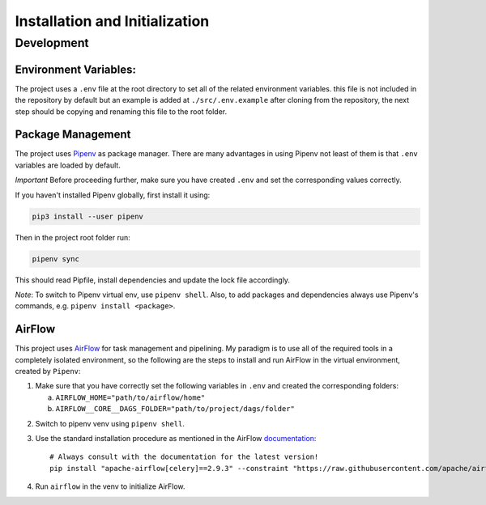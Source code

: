 Installation and Initialization
===============================

Development
-----------

Environment Variables:
++++++++++++++++++++++

The project uses a ``.env`` file at the root directory to set all of the related
environment variables. this file is not included in the repository by default
but an example is added at ``./src/.env.example`` after cloning from the
repository, the next step should be copying and renaming this file to the root
folder.


Package Management
++++++++++++++++++

The project uses `Pipenv <https://pipenv.pypa.io/en/latest/>`_ as package manager. There are many
advantages in using Pipenv not least of them is that ``.env`` variables are loaded by default.

*Important* Before proceeding further, make sure you have created ``.env`` and set the corresponding
values correctly.

If you haven't installed Pipenv globally, first install it using:

.. code-block:: bash

    pip3 install --user pipenv

Then in the project root folder run:

.. code-block:: bash

    pipenv sync

This should read Pipfile, install dependencies and update the lock file accordingly.

*Note*: To switch to Pipenv virtual env, use ``pipenv shell``. 
Also, to add packages and dependencies always use Pipenv's commands, e.g. ``pipenv install <package>``.


AirFlow
+++++++

This project uses `AirFlow <https://airflow.apache.org/>`_ for task management and pipelining. My paradigm is to use all of the required
tools in a completely isolated environment, so the following are the steps to install and run AirFlow
in the virtual environment, created by ``Pipenv``:

1. Make sure that you have correctly set the following variables in ``.env`` and
   created the corresponding folders:

   a. ``AIRFLOW_HOME="path/to/airflow/home"``
   b. ``AIRFLOW__CORE__DAGS_FOLDER="path/to/project/dags/folder"``

.. 
    (Above) You need 3 spaces before a nested item, not a tab!
..

2. Switch to pipenv venv using ``pipenv shell``.

3. Use the standard installation procedure as mentioned in the AirFlow
   `documentation
   <https://airflow.apache.org/docs/apache-airflow/stable/installation/installing-from-pypi.html>`_::

    # Always consult with the documentation for the latest version!
    pip install "apache-airflow[celery]==2.9.3" --constraint "https://raw.githubusercontent.com/apache/airflow/constraints-2.9.3/constraints-3.8.txt"

4. Run ``airflow`` in the venv to initialize AirFlow.